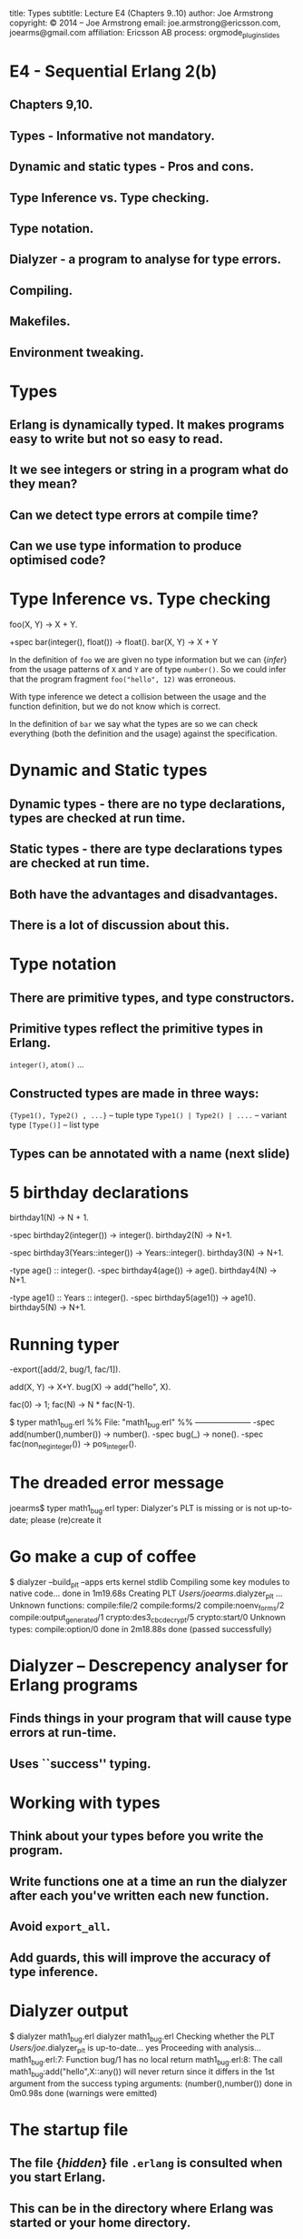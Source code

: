 #+STARTUP: overview, hideblocks
#+BEGIN_kv
title: Types
subtitle: Lecture E4 (Chapters 9..10)
author: Joe Armstrong
copyright: \copyright 2014 -- Joe Armstrong
email: joe.armstrong@ericsson.com, joearms@gmail.com
affiliation: Ericsson AB
process: orgmode_plugin_slides
#+END_kv

* E4 - Sequential Erlang 2(b) 

** Chapters 9,10.
** Types - Informative not mandatory.
** Dynamic and static types - Pros and cons.
** Type Inference vs. Type checking.
** Type notation.
** Dialyzer - a program to analyse for type errors.
** Compiling.
** Makefiles.
** Environment tweaking.


* Types

** Erlang is dynamically typed. It makes programs easy to write but not so easy to read.
** It we see integers or string in a program what do they mean?
** Can we detect type errors at compile time?
** Can we use type information to produce optimised code?

* Type Inference vs. Type checking

#+BEGIN_erlang
foo(X, Y) -> X + Y.

+spec bar(integer(), float()) -> float().
bar(X, Y) -> X + Y
#+END_erlang

In the definition of \verb+foo+ we are given no type information but
we can {\sl infer} from the usage patterns of \verb+X+ and \verb+Y+
are of type \verb+number()+. So we could infer that the program
fragment \verb+foo("hello", 12)+ was erroneous.

With type inference we detect a collision between the usage and the
function definition, but we do not know which is correct.

In the definition of \verb+bar+ we say what the types are so we can
check everything (both the definition and the usage) against the
specification.

* Dynamic and Static types

** Dynamic types - there are no type declarations, types are checked at run time.
** Static types - there are type declarations types are checked at run time.
** Both have the advantages and disadvantages.
** There is a lot of discussion about this.

* Type notation

** There are primitive types, and type constructors.
** Primitive types reflect the primitive types in Erlang.
#+BEGIN_sublist
\verb+integer()+, \verb+atom()+ ...
#+END_sublist

** Constructed types are made in three ways:
#+BEGIN_sublist
\verb+{Type1(), Type2() , ...}+ -- tuple type
\verb+Type1() | Type2() | ....+ -- variant type
\verb+[Type()]+ -- list type
#+END_sublist

** Types can be annotated with a name (next slide)

* 5 birthday declarations

#+BEGIN_erlang
birthday1(N) -> N + 1.

-spec birthday2(integer()) -> integer().
birthday2(N) ->  N+1.

-spec birthday3(Years::integer()) -> Years::integer().
birthday3(N) ->  N+1.

-type age() :: integer().
-spec birthday4(age()) -> age().
birthday4(N) ->  N+1.

-type age1() :: Years :: integer().
-spec birthday5(age1()) -> age1().
birthday5(N) ->  N+1.
#+END_erlang
   
* Running typer
#+BEGIN_erlang
-export([add/2, bug/1, fac/1]).

add(X, Y) -> X+Y.
bug(X) -> add("hello", X).

fac(0) -> 1;
fac(N) -> N * fac(N-1).
#+END_erlang

#+BEGIN_shell
$ typer math1_bug.erl 
%% File: "math1_bug.erl"
%% ---------------------
-spec add(number(),number()) -> number().
-spec bug(_) -> none().
-spec fac(non_neg_integer()) -> pos_integer().
#+END_shell

* The dreaded error message
#+BEGIN_shell
joearms$ typer math1_bug.erl 
typer: Dialyzer's PLT is missing 
or is not up-to-date;
please (re)create it
#+END_shell

* Go make a cup of coffee

#+BEGIN_shell
$ dialyzer --build_plt --apps erts kernel stdlib
  Compiling some key modules to native code... 
    done in 1m19.68s
  Creating PLT /Users/joearms/.dialyzer_plt ...
Unknown functions:
  compile:file/2
  compile:forms/2
  compile:noenv_forms/2
  compile:output_generated/1
  crypto:des3_cbc_decrypt/5
  crypto:start/0
Unknown types:
  compile:option/0
 done in 2m18.88s
done (passed successfully)
#+END_shell

* Dialyzer -- Descrepency analyser for Erlang programs

** Finds things in your program that will cause type errors at run-time.
** Uses ``success'' typing.

* Working with types
** Think about your types before you write the program.
** Write functions one at a time an run the dialyzer after each you've written each new function.
** Avoid \verb+export_all+.
** Add guards, this will improve the accuracy of type inference.
    
* Dialyzer output

#+BEGIN_shell
$ dialyzer math1_bug.erl 
dialyzer math1_bug.erl 
  Checking whether the PLT /Users/joe/.dialyzer_plt 
  is up-to-date... yes
  Proceeding with analysis...
math1_bug.erl:7: Function bug/1 has no local return
math1_bug.erl:8: The call 
   math1_bug:add("hello",X::any()) 
   will never return since it differs 
   in the 1st argument 
   from the success typing 
   arguments: (number(),number())
 done in 0m0.98s
done (warnings were emitted)
#+END_shell



* The startup file

** The file {\sl hidden} file \verb+.erlang+ is consulted when you start Erlang.
** This can be in the directory where Erlang was started or your home directory.
** This file can contain any Erlang commands. They are executed when you start Erlang.

* Search Paths

** Code is dynamically loaded at run time.
** \verb+code:get_path()+ tells you want the current path is.
** The first time you call \verb+foo:+ the system will search for a file called \verb+foo.beam+ using the current search path.
** use \verb+code:add_patha(Dir)+ or \verb+code:add_pathz(Dir)+ in your startup file.
   
* Compiling your program

** In the Erlang shell (\verb+> c(FileName).+)
** In the OS command shell (\verb+$erlc foo.erl+).
** From a Makefile.
** from rebar.
   
* Running Erlang from the shell

#+BEGIN_shell
$ erl -pa Path1 -pa Path2 -s M F Arg1 Arg2 ...
#+END_shell

** Can use noshell to stop the prompt

\verb+$erl -noshell ...+

* Running Erlang from a shell script

Create a file \verb+runme+ like this:

\begin{Verbatim}[frame=single]
#!/bin/bash
$ erl -pa Path1 -pa Path2 -s M F $1 ...
\end{Verbatim}

Then run it:

\begin{verbatim}
$ chmod u+x runme
$ runme arg1 ...
\end{verbatim}

* Running Erlang from escript
#+BEGIN_erlang
#!/usr/bin/env escript

main(_) ->
    ...
#+END_erlang
  
** chmod the file then you can run it as a script.
 

